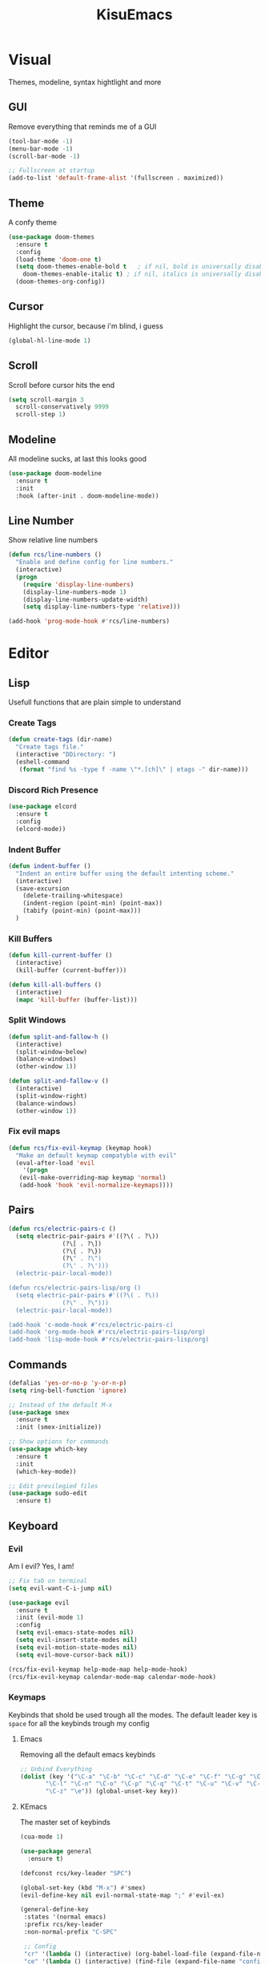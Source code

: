 #+title: KisuEmacs
[[./img/kisuemacs.png]]

* Visual
Themes, modeline, syntax hightlight and more
** GUI
Remove everything that reminds me of a GUI
#+BEGIN_SRC emacs-lisp
  (tool-bar-mode -1)
  (menu-bar-mode -1)
  (scroll-bar-mode -1)

  ;; Fullscreen at startup
  (add-to-list 'default-frame-alist '(fullscreen . maximized))
#+END_SRC
** Theme
A confy theme
#+BEGIN_SRC emacs-lisp
  (use-package doom-themes
    :ensure t
    :config
    (load-theme 'doom-one t)
    (setq doom-themes-enable-bold t	  ; if nil, bold is universally disabled
	  doom-themes-enable-italic t) ; if nil, italics is universally disabled
    (doom-themes-org-config))
#+END_SRC
** Cursor
Highlight the cursor, because i'm blind, i guess
#+BEGIN_SRC emacs-lisp
  (global-hl-line-mode 1)
#+END_SRC
** Scroll
Scroll before cursor hits the end
#+BEGIN_SRC emacs-lisp
  (setq scroll-margin 3
	scroll-conservatively 9999
	scroll-step 1)
#+END_SRC
** Modeline
All modeline sucks, at last this looks good
#+BEGIN_SRC emacs-lisp
  (use-package doom-modeline
    :ensure t
    :init
    :hook (after-init . doom-modeline-mode))
#+END_SRC
** Line Number
Show relative line numbers
#+BEGIN_SRC emacs-lisp
  (defun rcs/line-numbers ()
    "Enable and define config for line numbers."
    (interactive)
    (progn
      (require 'display-line-numbers)
      (display-line-numbers-mode 1)
      (display-line-numbers-update-width)
      (setq display-line-numbers-type 'relative)))

  (add-hook 'prog-mode-hook #'rcs/line-numbers)
#+END_SRC
* Editor
** Lisp
Usefull functions that are plain simple to understand
*** Create Tags
#+BEGIN_SRC emacs-lisp
  (defun create-tags (dir-name)
    "Create tags file."
    (interactive "DDirectory: ")
    (eshell-command
     (format "find %s -type f -name \"*.[ch]\" | etags -" dir-name)))
#+END_SRC
*** Discord Rich Presence
#+BEGIN_SRC emacs-lisp
  (use-package elcord
    :ensure t
    :config
    (elcord-mode))
#+END_SRC
*** Indent Buffer
#+BEGIN_SRC emacs-lisp
  (defun indent-buffer ()
    "Indent an entire buffer using the default intenting scheme."
    (interactive)
    (save-excursion
      (delete-trailing-whitespace)
      (indent-region (point-min) (point-max))
      (tabify (point-min) (point-max)))
    )
#+END_SRC
*** Kill Buffers
#+BEGIN_SRC emacs-lisp
  (defun kill-current-buffer ()
    (interactive)
    (kill-buffer (current-buffer)))

  (defun kill-all-buffers ()
    (interactive)
    (mapc 'kill-buffer (buffer-list)))
#+END_SRC
*** Split Windows
#+BEGIN_SRC emacs-lisp
  (defun split-and-fallow-h ()
    (interactive)
    (split-window-below)
    (balance-windows)
    (other-window 1))

  (defun split-and-fallow-v ()
    (interactive)
    (split-window-right)
    (balance-windows)
    (other-window 1))
#+END_SRC
*** Fix evil maps
#+BEGIN_SRC emacs-lisp
  (defun rcs/fix-evil-keymap (keymap hook)
    "Make an default keymap compatyble with evil"
    (eval-after-load 'evil
      '(progn
	 (evil-make-overriding-map keymap 'normal)
	 (add-hook 'hook 'evil-normalize-keymaps))))
#+END_SRC
** Pairs
#+BEGIN_SRC emacs-lisp
  (defun rcs/electric-pairs-c ()
    (setq electric-pair-pairs #'((?\( . ?\))
				 (?\[ . ?\])
				 (?\{ . ?\})
				 (?\" . ?\")
				 (?\' . ?\')))
    (electric-pair-local-mode))

  (defun rcs/electric-pairs-lisp/org ()
    (setq electric-pair-pairs #'((?\( . ?\))
				 (?\" . ?\")))
    (electric-pair-local-mode))

  (add-hook 'c-mode-hook #'rcs/electric-pairs-c)
  (add-hook 'org-mode-hook #'rcs/electric-pairs-lisp/org)
  (add-hook 'lisp-mode-hook #'rcs/electric-pairs-lisp/org)
#+END_SRC
** Commands
#+BEGIN_SRC emacs-lisp
  (defalias 'yes-or-no-p 'y-or-n-p)
  (setq ring-bell-function 'ignore)

  ;; Instead of the default M-x
  (use-package smex
    :ensure t
    :init (smex-initialize))

  ;; Show options for commands
  (use-package which-key
    :ensure t
    :init
    (which-key-mode))

  ;; Edit previlegied files
  (use-package sudo-edit
    :ensure t)
#+END_SRC
** Keyboard
*** Evil
Am I evil? Yes, I am!
#+BEGIN_SRC emacs-lisp
  ;; Fix tab on terminal
  (setq evil-want-C-i-jump nil)

  (use-package evil
    :ensure t
    :init (evil-mode 1)
    :config
    (setq evil-emacs-state-modes nil)
    (setq evil-insert-state-modes nil)
    (setq evil-motion-state-modes nil)
    (setq evil-move-cursor-back nil))

  (rcs/fix-evil-keymap help-mode-map help-mode-hook)
  (rcs/fix-evil-keymap calendar-mode-map calendar-mode-hook)
#+END_SRC
*** Keymaps
Keybinds that shold be used trough all the modes.
The default leader key is =space= for all the keybinds trough my config
**** Emacs
Removing all the default emacs keybinds
#+BEGIN_SRC emacs-lisp
  ;; Unbind Everything
  (dolist (key '("\C-a" "\C-b" "\C-c" "\C-d" "\C-e" "\C-f" "\C-g" "\C-h" "\C-k"
		 "\C-l" "\C-n" "\C-o" "\C-p" "\C-q" "\C-t" "\C-u" "\C-v" "\C-x"
		 "\C-z" "\e")) (global-unset-key key))
#+END_SRC
**** KEmacs
The master set of keybinds
#+BEGIN_SRC emacs-lisp
  (cua-mode 1)

  (use-package general
    :ensure t)

  (defconst rcs/key-leader "SPC")

  (global-set-key (kbd "M-x") #'smex)
  (evil-define-key nil evil-normal-state-map ";" #'evil-ex)

  (general-define-key
   :states '(normal emacs)
   :prefix rcs/key-leader
   :non-normal-prefix "C-SPC"

   ;; Config
   "cr" '(lambda () (interactive) (org-babel-load-file (expand-file-name "config.org" user-emacs-directory)))
   "ce" '(lambda () (interactive) (find-file (expand-file-name "config.org" user-emacs-directory)))
   "cf" #'indent-buffer

   ;; Files
   "su" #'sudo-edit
   "f"	#'ido-find-file
   "F"	#'dired

   ;; Buffers
   "k"	#'kill-current-buffer
   "b"	#'ido-switch-buffer
   "xk" #'kill-all-buffers
   "xb" #'ibuffer

   ;; Windows
   "wo" #'switch-window

   "wv" #'split-and-fallow-v
   "wh" #'split-and-fallow-h

   "wk" #'delete-window
   "wd" #'delete-other-windows

   ;; Help
   "hk" #'helpful-key
   "hf" #'helpful-function
   "hx" #'describe-mode
   "ht" #'help-with-tutorial
   "hi" #'info
   "hy" #'yas-describe-tables
   )
#+END_SRC
** Navigation
*** Copy/Paste
#+BEGIN_SRC emacs-lisp
  ;; after copy Ctrl+c in Linux X11, you can paste by `yank' in emacs
  (setq select-enable-clipboard t)

  ;; after mouse selection in X11, you can paste by `yank' in emacs
  (setq select-enable-primary t)
#+END_SRC
*** I-DO
#+BEGIN_SRC emacs-lisp
  (setq ido-enable-flex-matching nil)
  (setq ido-create-new-buffer 'always)
  (setq ido-everywhere t)
  (ido-mode 1)

  (use-package ido-vertical-mode
    :ensure t
    :init
    (ido-vertical-mode 1))

  (setq ido-vertical-define-keys 'C-n-and-C-p-only)
#+END_SRC
*** Swith Window
#+BEGIN_SRC emacs-lisp
  (use-package switch-window
    :ensure t
    :bind ([remap other-window] . switch-window)
    :config
    (setq switch-window-input-style 'minibuffer)
    (setq switch-window-increase 4)
    (setq switch-window-threshold 2))
#+END_SRC
*** Hungry Delete
#+BEGIN_SRC emacs-lisp
  (use-package hungry-delete
    :ensure t
    :bind (("<backspace>" . hungry-delete-backward)
	   ("<delete>" . hungry-delete-forward))
    :config (global-hungry-delete-mode))
#+END_SRC
** Startup Page
Dash as startup page
*** Start Page
#+BEGIN_SRC emacs-lisp
  (use-package projectile
    :ensure t
    :config
    (projectile-mode +1)
    (setq projectile-project-search-path '("~/Dev/Software"))
    (setq projectile-enable-caching t))

  (use-package page-break-lines
    :ensure t)

  (use-package dashboard
    :ensure t
    :config
    (dashboard-setup-startup-hook)
    (setq dashboard-startup-banner (expand-file-name "img/dashLogo.png" user-emacs-directory))
    (setq dashboard-banner-logo-title "Welcome to the dark side")
    (setq dashboard-center-content t)
    (setq dashboard-show-shortcuts nil)
    (setq dashboard-items '((agenda . 5)
			    (recents  . 5)
			    (projects . 15))))
#+END_SRC
*** Keybinds
#+BEGIN_SRC emacs-lisp
  (general-define-key
   :states '(normal emacs)
   :keymaps 'dashboard-mode-map
   :prefix rcs/key-leader
   :non-normal-prefix "C-SPC"

   ;; Agenda
   "Aa" #'org-agenda
   "Am" #'calendar
   "Ad" #'diary
   )
#+END_SRC
** Encoding/text
#+BEGIN_SRC emacs-lisp
  ;; UTF-8
  (setq locale-coding-system 'utf-8)
  (set-terminal-coding-system 'utf-8)
  (set-keyboard-coding-system 'utf-8)
  (set-selection-coding-system 'utf-8)
  (prefer-coding-system 'utf-8)

  ;; Set font
  (add-to-list 'default-frame-alist '(font . "Hack-11" ))
#+END_SRC
** Backup/Autosave
#+BEGIN_SRC emacs-lisp
  (if (not (file-exists-p "~/.local/share/emacs/backups/"))
      (make-directory "~/.local/share/emacs/backups/" t))

  (setq backup-directory-alist `(("." . "~/.local/share/emacs/backups/")))
  (setq make-backup-files t		; backup of a file the first time it is saved.
	backup-by-copying t		; don't clobber symlinks
	version-control t			; version numbers for backup files
	delete-old-versions t		; delete excess backup files silently
	delete-by-moving-to-trash t
	kept-old-versions 6		; oldest versions to keep when a new numbered backup is made (default: 2)
	kept-new-versions 9		; newest versions to keep when a new numbered backup is made (default: 2)
	auto-save-default t		; auto-save every buffer that visits a file
	auto-save-timeout 20		; number of seconds idle time before auto-save (default: 30)
	auto-save-interval 200		; number of keystrokes between auto-saves (default: 300)
	)

  ;; Auto-save
  (if (not (file-exists-p "~/.local/share/emacs/autosaves/"))
      (make-directory "~/.local/share/emacs/autosaves/" t))
  (setq auto-save-file-name-transforms
	`((".*" "~/.local/share/emacs/autosaves/" t)))
#+END_SRC
* Programming
** Info
*** Git
#+BEGIN_SRC emacs-lisp
  (use-package git-gutter+
    :ensure t
    :init (global-git-gutter+-mode +1))


  (use-package git-gutter-fringe+
    :ensure t
    :config
    (setq-default fringes-outside-margins t)
    (setq-default left-fringe-width	 3)
    (setq-default right-fringe-width 0)
    (setq git-gutter+-fringe-string (format "%s" (make-list 17 "XXXXXX\n")))

    (fringe-helper-define 'git-gutter-fr+-added nil git-gutter+-fringe-string)
    (fringe-helper-define 'git-gutter-fr+-deleted nil git-gutter+-fringe-string)
    (fringe-helper-define 'git-gutter-fr+-modified nil git-gutter+-fringe-string))
#+END_SRC
*** Docs
#+BEGIN_SRC emacs-lisp
    (use-package helpful
      :ensure t
      :config
      (rcs/fix-evil-keymap helpful-mode-map helpful-mode-hook))
#+END_SRC
*** Highlighting
#+BEGIN_SRC emacs-lisp
  (use-package whitespace
    :ensure t
    :config
    (setq whitespace-line-column 81) ;; limit line length
    (setq whitespace-style '(face lines-tail))

    (add-hook 'prog-mode-hook #'whitespace-mode))

  (use-package hl-todo
    :ensure t
    :config
    (global-hl-todo-mode t))

  ;; turn on highlight matching brackets when cursor is on one
  (show-paren-mode 1)
#+END_SRC
** Modes
*** Org
**** Geral
#+BEGIN_SRC emacs-lisp
  (setq org-ellipsis " ")
  (setq org-src-fontify-natively t)
  (setq org-src-tab-acts-natively t)
  (setq org-export-with-smart-quotes t)
  (add-hook 'org-mode-hook #'org-indent-mode)

  (setq org-todo-keywords
	'((sequence "TODO" "IN-PROGRESS" "WAITING" "DONE")))

  (use-package org-bullets
    :ensure t
    :config
    (add-hook 'org-mode-hook #'org-bullets-mode))
#+END_SRC
**** Prettify
#+BEGIN_SRC emacs-lisp
  (defun setup-pragmata-ligatures ()
    (setq prettify-symbols-alist
	  (append prettify-symbols-alist
		  '(("[ ]" . "☐")
		    ("[X]" . "☑")
		    ("[-]" . "❍")
		    ("#+BEGIN_SRC" . "λ")
		    ("#+END_SRC" . "λ")))))

  (defun refresh-pretty ()
    (prettify-symbols-mode -1)
    (prettify-symbols-mode +1))

  ;; Hooks for modes in which to install the Pragmata ligatures
  (mapc (lambda (hook)
	  (add-hook hook (lambda () (setup-pragmata-ligatures) (refresh-pretty))))
	'(text-mode-hook
	  prog-mode-hook))
  (global-prettify-symbols-mode +1)
#+END_SRC
**** Babel
#+BEGIN_SRC emacs-lisp
  (setq org-confirm-babel-evaluate nil)

  (org-babel-do-load-languages
   'org-babel-load-languages
   '((R . t)
     (latex . t)
     (C . t)
     (shell . t)))
#+END_SRC
**** Diary
#+BEGIN_SRC emacs-lisp
  (setq org-agenda-files (quote ("~/Documents/Org/Agenda.org")))

  (setq view-diary-entries-initially t
	mark-diary-entries-in-calendar t
	number-of-diary-entries 7)
  (add-hook 'today-visible-calendar-hook #'calendar-mark-today)
#+END_SRC
**** Exports
#+BEGIN_SRC emacs-lisp
  (use-package ox-twbs
    :ensure t)

  ;; Fix citations
  (setq org-latex-pdf-process
	'("pdflatex -shell-escape -interaction nonstopmode -output-directory %o %f"
	  "pdflatex -shell-escape -interaction nonstopmode -output-directory %o %f"
	  "pdflatex -shell-escape -interaction nonstopmode -output-directory %o %f"))
#+END_SRC
**** Keybinds
#+BEGIN_SRC emacs-lisp
  (general-define-key
   :states '(normal)
   :keymaps 'org-mode-map
   :prefix rcs/key-leader
   :non-normal-prefix "C-SPC"
   "e"	#'eval-last-sexp

   "E" #'org-babel-execute-src-block
   "oa" #'org-agenda
   "oe" #'org-export-dispatch
   "op" #'org-latex-export-to-pdf
   "o[" #'org-agenda-file-to-front
   "o]" #'org-remove-file
   "oc." #'org-time-stamp
   "od" #'org-deadline
   "os" #'org-schedule
   "'" #'org-edit-special
   )

  (general-define-key
   :states '(normal)
   :keymaps 'emacs-lisp-mode-map
   :prefix rcs/key-leader
   :non-normal-prefix "C-SPC"

   "e"	#'eval-last-sexp
   "'" #'org-edit-src-exit
   )
#+END_SRC
*** C
Specific configurations for C programming.
**** Keybinds
#+BEGIN_SRC emacs-lisp
  (general-def
    :states '(normal)
    :keymaps 'c-mode-map
    :prefix rcs/key-leader
    :non-normal-prefix "C-SPC"
    "cc" #'projectile-compile-project
    "ct" #'create-tags
    )

  (general-def
    :states '(normal)
    :keymaps 'c-mode-map
    "<f12>" #'recompile
    )
#+END_SRC
**** Indentation
Tabs are truth
#+BEGIN_SRC emacs-lisp
  (setq c-default-style "linux")
  (setq-default tab-always-indent t)
  (setq-default indent-tabs-mode t)
  (setq-default c-basic-offset 8)
  (setq-default tab-width 8)
#+END_SRC
**** Compilation
Shows if the compilation succeded or failed in the minibuffer
#+BEGIN_SRC emacs-lisp
  (defun brian-compile-finish (buffer outstr)
    (unless (string-match "finished" outstr)
      (switch-to-buffer-other-window buffer))
    t)

  (setq compilation-finish-functions #'brian-compile-finish)

  (require 'cl-lib)

  (defadvice compilation-start
      (around inhibit-display
	      (command &optional mode name-function highlight-regexp))
    (if (not (string-match "^\\(find\\|grep\\)" command))
	(cl-flet ((display-buffer)
		  (set-window-point)
		  (goto-char))
	  (fset 'display-buffer 'ignore)
	  (fset 'goto-char 'ignore)
	  (fset 'set-window-point 'ignore)
	  (save-window-excursion
	    ad-do-it))
      ad-do-it))

  (ad-activate 'compilation-start)
#+END_SRC
** Auto Completion
*** Code
Keep good company
#+BEGIN_SRC emacs-lisp
  (use-package company
    :ensure t
    :config
    (add-hook 'after-init-hook #'global-company-mode)
    (setq company-idle-delay 0)
    (setq company-minimum-prefix-lenght 3)
    :preface
    ;; enable yasnippet everywhere
    (defvar company-mode/enable-yas t
      "Enable yasnippet for all backends.")
    (defun company-mode/backend-with-yas (backend)
      (if (or
	   (not company-mode/enable-yas)
	   (and (listp backend) (member 'company-yasnippet backend)))
	  backend
	(append (if (consp backend) backend (list backend))
		'(:with company-yasnippet)))))

  (with-eval-after-load 'company
    (define-key company-active-map (kbd "M-n") 'nil)
    (define-key company-active-map (kbd "M-p") 'nil)
    (define-key company-active-map (kbd "C-n") #'company-select-next)
    (define-key company-active-map (kbd "C-p") #'company-select-previous)
    (add-hook 'c++-mode-hook #'company-mode)
    (add-hook 'c-mode-hook #'company-mode))

  (use-package company-c-headers
    :ensure t)

  ;; Backend for C/C++ autocompletion
  (use-package irony
    :ensure t
    :config
    (add-hook 'c++-mode-hook #'irony-mode)
    (add-hook 'c-mode-hook #'irony-mode)
    (add-hook 'irony-mode-hook #'irony-cdb-autosetup-compile-options))

  ;;Integration for company and irony
  (use-package company-irony
    :ensure t
    :config
    (require 'company)
    (add-to-list 'company-backends #'company-irony)
    (add-to-list 'company-backends #'company-c-headers))
#+END_SRC
*** Snippets
#+BEGIN_SRC emacs-lisp
  (use-package yasnippet
    :ensure t
    :init (yas-global-mode t)
    :config
    (use-package yasnippet-snippets
      :ensure t)
    (yas-reload-all))
#+END_SRC
